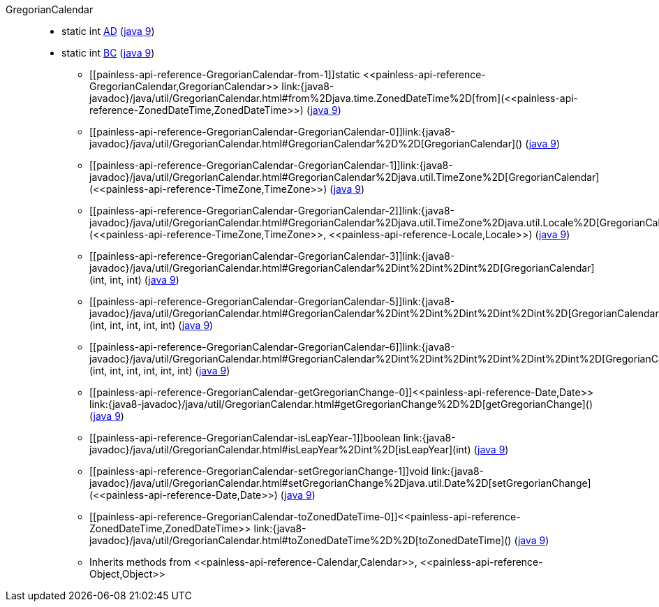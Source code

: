 ////
Automatically generated by PainlessDocGenerator. Do not edit.
Rebuild by running `gradle generatePainlessApi`.
////

[[painless-api-reference-GregorianCalendar]]++GregorianCalendar++::
** [[painless-api-reference-GregorianCalendar-AD]]static int link:{java8-javadoc}/java/util/GregorianCalendar.html#AD[AD] (link:{java9-javadoc}/java/util/GregorianCalendar.html#AD[java 9])
** [[painless-api-reference-GregorianCalendar-BC]]static int link:{java8-javadoc}/java/util/GregorianCalendar.html#BC[BC] (link:{java9-javadoc}/java/util/GregorianCalendar.html#BC[java 9])
* ++[[painless-api-reference-GregorianCalendar-from-1]]static <<painless-api-reference-GregorianCalendar,GregorianCalendar>> link:{java8-javadoc}/java/util/GregorianCalendar.html#from%2Djava.time.ZonedDateTime%2D[from](<<painless-api-reference-ZonedDateTime,ZonedDateTime>>)++ (link:{java9-javadoc}/java/util/GregorianCalendar.html#from%2Djava.time.ZonedDateTime%2D[java 9])
* ++[[painless-api-reference-GregorianCalendar-GregorianCalendar-0]]link:{java8-javadoc}/java/util/GregorianCalendar.html#GregorianCalendar%2D%2D[GregorianCalendar]()++ (link:{java9-javadoc}/java/util/GregorianCalendar.html#GregorianCalendar%2D%2D[java 9])
* ++[[painless-api-reference-GregorianCalendar-GregorianCalendar-1]]link:{java8-javadoc}/java/util/GregorianCalendar.html#GregorianCalendar%2Djava.util.TimeZone%2D[GregorianCalendar](<<painless-api-reference-TimeZone,TimeZone>>)++ (link:{java9-javadoc}/java/util/GregorianCalendar.html#GregorianCalendar%2Djava.util.TimeZone%2D[java 9])
* ++[[painless-api-reference-GregorianCalendar-GregorianCalendar-2]]link:{java8-javadoc}/java/util/GregorianCalendar.html#GregorianCalendar%2Djava.util.TimeZone%2Djava.util.Locale%2D[GregorianCalendar](<<painless-api-reference-TimeZone,TimeZone>>, <<painless-api-reference-Locale,Locale>>)++ (link:{java9-javadoc}/java/util/GregorianCalendar.html#GregorianCalendar%2Djava.util.TimeZone%2Djava.util.Locale%2D[java 9])
* ++[[painless-api-reference-GregorianCalendar-GregorianCalendar-3]]link:{java8-javadoc}/java/util/GregorianCalendar.html#GregorianCalendar%2Dint%2Dint%2Dint%2D[GregorianCalendar](int, int, int)++ (link:{java9-javadoc}/java/util/GregorianCalendar.html#GregorianCalendar%2Dint%2Dint%2Dint%2D[java 9])
* ++[[painless-api-reference-GregorianCalendar-GregorianCalendar-5]]link:{java8-javadoc}/java/util/GregorianCalendar.html#GregorianCalendar%2Dint%2Dint%2Dint%2Dint%2Dint%2D[GregorianCalendar](int, int, int, int, int)++ (link:{java9-javadoc}/java/util/GregorianCalendar.html#GregorianCalendar%2Dint%2Dint%2Dint%2Dint%2Dint%2D[java 9])
* ++[[painless-api-reference-GregorianCalendar-GregorianCalendar-6]]link:{java8-javadoc}/java/util/GregorianCalendar.html#GregorianCalendar%2Dint%2Dint%2Dint%2Dint%2Dint%2Dint%2D[GregorianCalendar](int, int, int, int, int, int)++ (link:{java9-javadoc}/java/util/GregorianCalendar.html#GregorianCalendar%2Dint%2Dint%2Dint%2Dint%2Dint%2Dint%2D[java 9])
* ++[[painless-api-reference-GregorianCalendar-getGregorianChange-0]]<<painless-api-reference-Date,Date>> link:{java8-javadoc}/java/util/GregorianCalendar.html#getGregorianChange%2D%2D[getGregorianChange]()++ (link:{java9-javadoc}/java/util/GregorianCalendar.html#getGregorianChange%2D%2D[java 9])
* ++[[painless-api-reference-GregorianCalendar-isLeapYear-1]]boolean link:{java8-javadoc}/java/util/GregorianCalendar.html#isLeapYear%2Dint%2D[isLeapYear](int)++ (link:{java9-javadoc}/java/util/GregorianCalendar.html#isLeapYear%2Dint%2D[java 9])
* ++[[painless-api-reference-GregorianCalendar-setGregorianChange-1]]void link:{java8-javadoc}/java/util/GregorianCalendar.html#setGregorianChange%2Djava.util.Date%2D[setGregorianChange](<<painless-api-reference-Date,Date>>)++ (link:{java9-javadoc}/java/util/GregorianCalendar.html#setGregorianChange%2Djava.util.Date%2D[java 9])
* ++[[painless-api-reference-GregorianCalendar-toZonedDateTime-0]]<<painless-api-reference-ZonedDateTime,ZonedDateTime>> link:{java8-javadoc}/java/util/GregorianCalendar.html#toZonedDateTime%2D%2D[toZonedDateTime]()++ (link:{java9-javadoc}/java/util/GregorianCalendar.html#toZonedDateTime%2D%2D[java 9])
* Inherits methods from ++<<painless-api-reference-Calendar,Calendar>>++, ++<<painless-api-reference-Object,Object>>++
